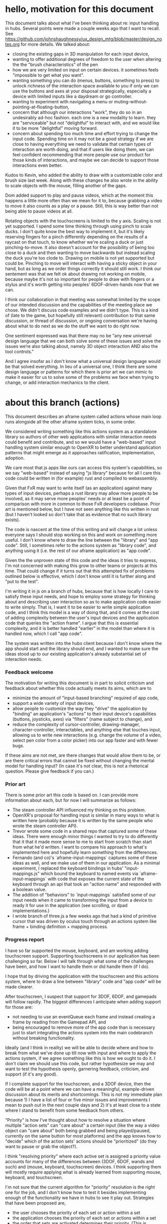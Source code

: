 * hello, motivation for this document
This document talks about what I've been thinking about re: input handling 
in hubs. Several points were made a couple weeks ago that I want to recall.
See https://github.com/johnshaughnessy/ux_design_mtg/blob/master/design_notes.org
for more details.
We talked about:
- closing the existing gaps in 3D manipulation for each input device,
- wanting to offer additional degrees of freedom to the user when 
  altering the the "brush characteristics" of the pen
- how we are very limited on input on certain devices. it sometimes feels 
  "impossible to get what you want". 
- wanting something you can do (menus, buttons, something to press) 
  to unlock richness of the interaction space 
  available to you if only we can use the buttons and axes at your disposal 
  strategically, especially a device with limited inputs like a daydream 
  or go controller.
- wanting to experiment with navigating a menu or 
  muting-without-pointing-at-floating-button,
- concern that although our interactions "work", they do so in an undesirably
  ad-hoc fashion. each one is a new modality to learn. they are "serviceable" 
  but not "delightful" to interact with, and we would like it to be more 
  "delightful" moving forward.
- concern about spending too much time and effort trying to change the 
  input code. Spending time on it may not be a good strategy if we are close to 
  having everything we need to validate that certain types of interaction 
  are worth doing, and that if users like doing them, we can feel confident 
  recommending that more people use our product for those kinds of interactions,
  and maybe we can decide to support those interactions even better.  

Kudos to Kevin, who added the ability to draw with a customizable color and 
brush size last week. Along with these changes he also wrote in the ability
to scale objects with the mouse, filling another of the gaps.

Dom added support to play and pause videos, which at the moment 
this happens a little more often than we mean for it to, because grabbing 
a video to move it also counts as a play or a pause. Still, this is way 
better than not being able to pause videos at all.

Rotating objects with the touchscreens is limited to the y axis. 
Scaling is not yet supported. I spend some time thinking through using 
pinch to scale ducks. I don't quite know the best way to implement it, 
but it's likely reserving fingers for a pinch differently depending on 
the results of a raycast on that touch, to know whether we're scaling a 
duck or just pinching-to-move. It also doesn't account for the possibility 
of being too close to a duck and then wanting to move backwards but 
instead scaling the duck you're too clode to. Drawing on mobile is not 
yet supported but could be. Pinching to move will interact with having a 
sticky object in your hand, but as long as we order things correctly it 
should still work. I think our sentement was that we felt ok about drawing 
not working on mobile, because maybe it's not so important for people to 
draw with fingers or a stylus and it's worth getting into peoples' 
6DOF-driven-hands now that we can.

I think our collaboration in that meeting was somewhat limited 
by the scope of our intended discussion and the capabilities of the meeting 
place we chose. We didn't discuss code examples and we didn't type. This is 
a kind of (late to the game, but hopefully still relevant) contribution to 
that same discussion, or thread of discussion, or ongoing conversation 
we're having about what to do next as we do the stuff we want to do right now.

One sentiment expressed was that there may no be "any new 
universal design language that we can both solve some of these issues 
and solve the issues we’re also talking about, namely 3D object interaction 
AND also the tool controls."

And I agree insofar as I don't know what a universal design language would 
be that solved everything. In lieu of a universal one, I think there are some 
design language or patterns for which there is prior art we can mimic to make it 
easier for us to solve some of the problems we face when trying to change, 
or add interaction mechanics to the client.
* about this branch (actions)
This document describes an aframe system called actions whose main loop 
runs alongside all the other aframe system ticks, in some order. 

We considered writing something like this actions system as a standalone 
library so authors of other web applications with similar interaction needs
could benefit and contribute, and so we would have a "web-based" input handling
system similar enough to OpenXR to better understand application patterns that
might emerge as it approaches ratification, implementation, adoption.

We care most that js apps like ours can access this system's capabilities, 
so we say "web-based" instead of saying "js library"  because for all I care 
this code could be written in (for example) rust and compiled to webassembly.

Given that FxR may want to write itself (as an application) against 
many types of input devices, perhaps a rust library may allow more people to 
be involved, as it may serve more peoples' needs or at least be a point of 
comparison with more in common to those FxR developers codebase. Prior art
is mentioned below, but I have not seen anything like this written in rust
(but I haven't looked so don't take that as evidence that no such library 
exists).

The code is nascent at the time of this writing and will change a lot unless
everyone says I should stop working on this and work on something more useful.
I don't know where to draw the line between the "library" and "app code". 
Still, I sometimes refer to the actions system as "library code", 
and anything using it (i.e. the rest of our aframe application) as "app code". 

Given the the unproven state of this code and the ideas it tries to express, 
I'm not concerned with making this grow to other teams or projects at this 
time. That could change if it turns out that this attempted fix of problems 
outlined below is effective, which I don't know until it is further along 
and "put to the test".

I'm writing it in js on a branch of hubs, because that is how locally 
I care to satisfy these input needs, and hope to employ some strategy 
for thinking about and describing user interaction so as to make 
application code easier to write simply. 
That is, I want it to be easier to write simple application code, 
and I think this model is a way of doing that, and it comes at the 
cost of adding complexity between the user's input devices and the 
application code that queries the "action frame". 
I argue that this is essential complexity, and it is 
better handled "earlier" in the model than where it is handled now, 
which I call "app code".

The system was written into the hubs client because I don't know where the 
app should start and the library should end, and I wanted to make sure the 
ideas stood up to our existing application's already substantial set of 
interaction needs.

*** Feedback welcome
The motivation for writing this document is in part to solicit criticism
and feedback about whether this code actually meets its aims, which are to  

- minimize the amount of "input-based branching" required of app code, 
- support a wide variety of input devices,
- allow people to customize the way they "drive" the application by 
  "binding" an application's "actions" to their input device's capabilities
  (buttons, joysticks, axes) via "filters" (name subject to change), and
- reduce the complexity of cursor-controller, drawing-manager, 
  character-controller, interactables, and anything else that touches 
  input, allowing us to write new interactions (e.g. change the volume 
  of a video, select pen color from a color picker) into our app
  faster and with fewer bugs.
 
If these aims are not met, are there changes that would allow them to be,
or are there critical errors that cannot be fixed without changing the 
mental model for handling input? (In case it's not clear, this is not a
rhetorical question. Please give feedback if you can.)

*** Prior art
There is some prior art this code is based on. I can provide more information
about each, but for now I will summarize as follows: 
- The steam controller API influenced my thinking on this problem.
- OpenXR's proposal for handling input is similar in many ways to what is 
  written here (probably because it is written by the same people who 
  wrote the steam controller API).
- Trevor wrote some code in a shared repo that captured some of these ideas.
  There were enough minor things I wanted to try to do differently that it 
  that it made more sense to me to start from scratch than start from what he'd
  written. I want to compare his approach to what's implemented here and 
  hopefully learn something from the differences.
- Fernando (and co)'s `aframe-input-mappings` captures some of these ideas 
  as well, and we make use of them in our application.
  As a minimal experiment, I replaced the keyboard bindings 
  in hubs' "input-mappings.js" which bound the keyboard to named events via 
  `aframe-input-mappings` with code that exposes the current state of the keyboard
  through an api that took an "action name" and responded with a boolean value.
- The addition of "behaviors" to `input-mappings` satisfied some of our input 
  needs when it came to transforming the input from a device to ready it for 
  use in the application (see scrolling, or dpad implementations.)
- I wrote branch of three.js a few weeks ago that had a kind of primitive cursor
  that was driven by oculus touch through an actions system like frame + binding 
  definition + mapping process.

*** Progress report
I have so far supported the mouse, keyboard, and am working adding touchscreen 
support. Supporting touchscreens in our application has been challenging so far.
Below I will talk through what some of the challenges have been, and how I 
want to handle them or did handle them (if I do).

I hope that by driving the application with the touchscreen and this actions 
system, where to draw a line between "library" code and "app code" will 
be made clearer.

After touchscreen, I suspect that support for 3DOF, 6DOF, and gamepads will 
follow rapidly. The biggest differences I anticipate when adding support for 
those are:
- not needing to use an eventQueue each frame and instead creating a frame 
  by reading from the Gamepad API, and
- being encouraged to remove more of the app code than is necessary just to 
  start integrating the actions system into the main codebranch without 
  breaking functionality.
Ideally (and I think in reality) we will be able to decide where and how to 
break from what we've done up till now with input and where to apply the 
actions system, if we agree something like this is how we ought to do it.
I don't claim we should use this code, but rather hypothesize we may and want 
to test the hypothesis openly, garnering feedback, criticism, and support 
(if it's any good).

If I complete support for the touchscreen, and a 3DOF device, then the 
code will be at a point where we can have a meaningful, example-driven 
discussion about its merits and shortcomings. This is not my immediate
plan because 1) I have a list of four or five minor issues and improvements
I mean to push out in the next couple days and 2) it's at least close 
to a state where I stand to benefit from some feedback from others.

"Priority" is how I've thought about how to resolve a situation where 
multiple "action sets" can "care about" a certain input (like the way 
a video object can "care about" both being grabbed and being played/paused,
currently on the same button for most platforms) and the app knows how 
to "decide" which of the action sets' actions should be "prioritized"
(do they want to pause or grab the object?).

I think "resolving priority" where each active set 
is assigned a priority value accounts for many of the differences between 
(3DOF, 6DOF, wands and such) and (mouse, keyboard, touchscreen) devices. 
I think supporting them will mostly require applying what is already 
learned from supporting mouse, keyboard, and touchscreen. 

I'm not sure that the current algorithm for "priority" resolution is the 
right one for the job, and I don't know how to test it besides implementing 
enough of the functionality we have in hubs to see it play out. 
Strategies that have been proposed are,
 - the user chooses the priority of each set or action within a set
 - the application chooses the priority of each set or actions within a set
 - the order that sets are activated determines their priority. (This is 
the way I currently implemented this. Not sure if it's any good. It seems 
correct for the use case described as : "point at something, activate an 
action set that corresponds with that thing, now your buttons do something
different". A concern about this model is that making the order of events
matter in the code is a good way to not understand how the actions system 
sets got into the state they're in on a given frame, especially since we 
haven't written any explicit control over the tick order of our aframe 
systems or components.

An example priority conflict I tried to resolve so far is when applying the 
"default binding definition for the mouse", the actions system decides to 
write a vector2 either for cursor movement or camera movement when processing
mousedown+mousemove events, and it does so based on the only state it carries 
that is directly manipulated by the application, namely the action sets active
at the start, and "user-provided" binding definitions (that are actually 
hard-coded as defaults in this implementation, but could EASILY be swapped 
out and probably should be, once a change using semantic paths lands).

An example of something this actions system does not help us with (and in 
fact makes us feel a mixture of pain and sadness), is that entering 
pointer lock (which we like to do when a user clicks the screen somewhere 
that is not a duck, or they right click when they're not "holding a pen")
is only permitted in response to a "short running event handler in response
to a user gesture". We can't wait until the frame to process the mouse 
click to enter and exit pointer lock.

* case study: touchscreen in hubs
** our current application
In our current application (which does not have this action system),
the aframe component `"input-configurator"` configured in `hub.html`
#+BEGIN_EXAMPLE html
<a-scene
    input-configurator="
              gazeCursorRayObject: #player-camera;
              cursorController: #cursor-controller;
              gazeTeleporter: #gaze-teleport;
              camera: #player-camera;
              playerRig: #player-rig;
              leftController: #player-left-controller;
              leftControllerRayObject: #player-left-controller;
              rightController: #player-right-controller;
              rightControllerRayObject: #player-right-controller;">
</a-scene>
#+END_EXAMPLE
creates a TouchEventsHandler which, in response to touch events
changes the state of the application. 
#+BEGIN_EXAMPLE js
// "handle" the events
document.addEventListener("touchstart", this.handleTouchStart);
document.addEventListener("touchmove", this.handleTouchMove);
document.addEventListener("touchend", this.handleTouchEnd);
document.addEventListener("touchcancel", this.handleTouchEnd);
#+END_EXAMPLE
When a touchdown event occurs, we decide whether its touch is already 
handled by virtual joysticks, then (if not) we might move the cursor, 
call "forceCursorUpdate", and, if the cursor's "startInteraction" 
function returns true (which is not always, because the cursor may have 
nothing to "interact(ion)" with), "reserves" all future touch events' 
touches whose identifier matches this touch's identifier.
#+BEGIN_EXAMPLE js
// The way we "handle" each (changed)touch in a "touchdown" event
// is to test whether it's already handled, or mutate app state.
// We "remember" what touches are "reserved" which comes in handy
// as we process future touch events.
function singleTouchStart(touch) {
  if (touch.clientY / window.innerHeight >= VIRTUAL_JOYSTICK_HEIGHT) {
    return;
  }
  if (!this.touchReservedForCursor) {
    const targetX = (touch.clientX / window.innerWidth) * 2 - 1;
    const targetY = -(touch.clientY / window.innerHeight) * 2 + 1;
    this.cursor.moveCursor(targetX, targetY);
    this.cursor.forceCursorUpdate();
    if (this.cursor.startInteraction()) {
      this.touchReservedForCursor = touch;
    }
  }
  this.touches.push(touch);
}
#+END_EXAMPLE
The touches produced by touchmove events move the cursor, manipulate
on-screen joysticks, move the character, and move the camera. At any point 
in time, touches can be "reserved" for certain actions.
#+BEGIN_EXAMPLE js
  handleTouchMove(e) {
    for (let i = 0; i < e.touches.length; i++) {
      this.singleTouchMove(e.touches[i]);
    }
    if (this.needsPinch) {
      this.pinch();
      this.needsPinch = false;
    }
  }

  singleTouchMove(touch) {
    if (this.touchReservedForCursor && touch.identifier === this.touchReservedForCursor.identifier) {
      const targetX = (touch.clientX / window.innerWidth) * 2 - 1;
      const targetY = -(touch.clientY / window.innerHeight) * 2 + 1;
      this.cursor.moveCursor(targetX, targetY);
      return;
    }
    if (touch.clientY / window.innerHeight >= VIRTUAL_JOYSTICK_HEIGHT) return;
    if (!this.touches.some(t => touch.identifier === t.identifier)) {
      return;
    }

    let pinchIndex = this.touchesReservedForPinch.findIndex(t => touch.identifier === t.identifier);
    if (pinchIndex !== -1) {
      this.touchesReservedForPinch[pinchIndex] = touch;
    } else if (this.touchesReservedForPinch.length < 2) {
      this.touchesReservedForPinch.push(touch);
      pinchIndex = this.touchesReservedForPinch.length - 1;
    }
    if (this.touchesReservedForPinch.length == 2 && pinchIndex !== -1) {
      if (this.touchReservedForLookControls && touch.identifier === this.touchReservedForLookControls.identifier) {
        this.touchReservedForLookControls = null;
      }
      this.needsPinch = true;
      return;
    }

    if (!this.touchReservedForLookControls) {
      this.touchReservedForLookControls = touch;
    }
    if (touch.identifier === this.touchReservedForLookControls.identifier) {
      if (!this.touchReservedForCursor) {
        this.cursor.moveCursor(
          (touch.clientX / window.innerWidth) * 2 - 1,
          -(touch.clientY / window.innerHeight) * 2 + 1
        );
      }
      this.look(this.touchReservedForLookControls, touch);
      this.touchReservedForLookControls = touch;
      return;
    }
  }
#+END_EXAMPLE
[Aside: Reserving touches like this seems to duplicate state, or... allow for
the potential to miss state changes happening elsewhere. For example, the 
TouchEventsHandler does not know whether someone took an object from this 
touchscreen toucher's cursor. The touch will continue to be "reserved" for 
the cursor, then will "release" an object this user no longer has grabbed
when the touchend for it is fired. This happens to not cause any particularly
bad bugs in our app, except when someone takes something from the end of your 
cursor when you use a 3DOF/6DOF controller. In that case, you can call 
"changeCursorMod" on the cursor by "scroll"ing with your thumb. Perhaps the
MouseEventHandler/TouchEventHandler should be informed of this cursor state,
which may actually be state in super-hands.]

The basic idea for replacing the TouchEventsHandler is to replace the concept
of "reserving" touches for actions, instead set up a binding file for a 
touchscreen device's semantic paths to be used to transform its input and
resolving "priority" for action sets that care about the action mapped to 
by a given touch. The two-fold challenge of replacing TouchEventsHandler 
is in 
- Replacing the "cursor update on demand in response to a touch event" codepath
  with the same one that will be used for all other input devices and 
- Communicating raycast results back to the "device" in "lib code" such that
  touching on a duck is different than touching on a pen is different than 
  touching on nothing is different than having a second touch nothing, and 
  then treating it like a pinch, and separating that from two touches that 
  were meant to be a pinch that scaled a duck.

The TouchEventsHandler does not handle any of the behavior of the on-screen
buttons. Instead, these are handled via click handlers on the buttons themselves.
#+BEGIN_EXAMPLE js
#+END_EXAMPLE
** using the actions system
Our aframe systems/components may poll the actions system 
to read the the current frame's action state. 
#+BEGIN_EXAMPLE js
// in character controller
function tick(t, dt) {
  const actions = AFRAME.scenes[0].systems.actions;
  const acc = actions.poll("accerateSelf"); // a vector 2
  if (acc) {
    this.acceleration.set(acc[0], 0, acc[1]);
  }
  if (actions.poll("snapRotateRight")) {
    this.snapRotateRight();
  }
  if (actions.poll("snapRotateLeft")) {
    this.snapRotateLeft();
  }
  // move the character
}
#+END_EXAMPLE
The actions systems api exposes `isActive` and `poll`.
- `isActive` receives the name of an action set and returns 
a boolean indicating whether the action set is active in 
the most recent action frame.
- `poll` receives the name of an action and returns the value
associated with that action from the most recent action frame.
#+BEGIN_EXAMPLE js
AFRAME.registerSystem("actions", {
  isActive(set) {
    if (!this.didInit) return undefined;
    return history.read(0).sets.includes(set);
  },

  poll(action) {
    return history.read(0).actions[action];
  },
#+END_EXAMPLE
Transformations of input state from various devices are bound 
to action state by having the appropriate filters (name subject to change)
assigned from an input to an output via a binding definition.
#+BEGIN_EXAMPLE  js
export const keyboardBindDefn = [
  {
    set: "selfSnapRotating",
    action: "snapRotateLeft",
    filter: "keydown",
    key: "q"
  },
// I'd like to change this to use "semantic paths", 
// a concept from the Steam Controller API + OpenXR:
// {
//   src: "/keyboard/q",
//   dest: "/selfSnapRotating/snapRotateLeft",
//   transformation: "keydown"
// },
  {
    set: "selfSnapRotating",
    action: "snapRotateRight",
    filter: "keydown",
    key: "e"
  },
  {
    set: "muteToggling",
    action: "toggleMute",
    filter: "keydown",
    key: "m"
  },
  {
    set: "screenShareToggling",
    action: "toggleScreenShare",
    filter: "keydown",
    key: "b"
  },
  {
    set: "selfMoving",
    action: "accSelf",
    filter: "key4_to_vec2",
    filter_params: {
      keys: ["d", "a", "w", "s"],
      filters: ["key", "key", "key", "key"]
    }
  },
// Here is an example where a transformation has multiple srcs:
// {
//   src: ["/keyboard/d",
//         "/keyboard/a",
//         "/keyboard/w",
//         "/keyboard/s"]
//   dest: "/selfMoving/accSelf",
//   transformation: "bool4_to_vec2" // transforms four bools to a vector2
//                                   // (the order of the srcs matter)
// },
  {
    set: "selfMoving",
    action: "boost",
    filter: "key",
    key: "shift"
  }
];
#+END_EXAMPLE
Defining bindings this way allows for user customization and control.
The following mouse keybinding says to transform mousemove events' "movementX/Y" 
by multiplying each by user-customizable "LookSpeed" values then 
composing them into a vector2:
#+BEGIN_EXAMPLE js
  {
    set: "looking",
    action: "look",
    filter: "vec2_deltas",
    filterParams: {
      horizontalLookSpeed: 0.1,
      verticalLookSpeed: 0.06,
      keys: ["dY", "dX"],
      filters: ["number", "number"]
    },
    priorityKey: "mousemove"
  },
// or, how I'd like to write it
// {
//   src: "/mouse/movementX",
//   dest: "/filters/mouseVerticalLook",
//   transformation: "multiply"
//   transformation_params: {
//     scalar : 0.06
//   }
// },
// {
//   src: "/mouse/movementY",
//   dest: "/filters/mouseHorizontalLook",
//   transformation: "multiply"
//   transformation_params: {
//     scalar : 0.1
//   }
// },
// {
//   src: ["/filters/mouseVerticalLook", "/filters/mouseHorizontalLook"],
//   dest: "/looking/look",
//   transformation: "compose_vec2"
// },
#+END_EXAMPLE
The current binding definitions' bindings currently define an optional
"priorityKey" that is used to resolve conflicts that can occur when actions 
from two sets that are both active read from the same input or input that
is so closely related that it should block reading of all related value. 
For an example of the ladder, the "mousemove" priorityKey above describes 
the mousemove event's "movementX/Y" AND "clientX/clientY" values 
(and probably everything else in the mousemove event, even though "/mouse/move"
 is not a readable binding src). 

[Aside: I don't know if "/mouse/move" should be a readable binding src 
because we read input state in frames and mousemove events 
can occur multiple times in a frame. I suppose "/mouse/move" could be a 
readable binding src if we sum the results of deltas and always take the 
latest of clientX/Y and the others like that.]

I believe we will be able to know about all the "priorityKey" type of conflicts
automatically, so I think this is a temporary field in the binding file (and 
not meant to be customized by the user).

When the actions system ticks, it 
- creates a new frame, 
- processes pending set changes to decide which sets should be active 
this frame (which are the same as last frame, if there were no pending changes),
- tells each device to "fill" the action frame, given the currently 
active sets,
- then saves the frame to its history.
#+BEGIN_EXAMPLE js
  tick() {
    const prev = history.read(0);
    const frame = {
      sets: [],
      actions: {},
      priorities: {}
    };
    const {sets, actions, priorities} = frame;
    for (const idx in prev.sets) {
      sets.push(prev.sets[idx]);
    }
    pendingSetChanges.forEach(sc => {
      const {set, fn} = sc;
      const isActive = sets.includes(set);
      if (!isActive && fn === "activate") {
        sets.push(set);
      } else if (isActive && fn === "deactivate") {
        sets.splice(sets.indexOf(set), 1); // TODO: replace splice
      }
    });
    applySetChanges(pendingSetChanges, frame.sets);
    pendingSetChanges.length = 0; // garbage
    devices.forEach(device => {
      device.fillActionFrame(frame);
    });
    history.write(frame);
  }
#+END_EXAMPLE
While at first glance this seems to me to "read nicely", I think it's
superficial "niceness", as the complexity of what's going on has just 
been buried into `fillActionFrame` on all of the devices. 

Still, I hope it shows very clearly a few things about the way this 
actions model works that are critical to understand in order to write 
application code against it:

1) Actions are written in frames. This means that application code queries
for the state of an action from the most recent "frame". If ever the action
system tick runs out-of-sync with other system/component updates (depending
on the architecture of the application (e.g. what we've been callign a 
"pure" entity-component system vs aframe/unity-monobehaviour "component-based 
architecture")), the application will be responsible for calling the action
system tick and reading from its history appropriately. 

2) Action state does not change mid-frame. This includes which action sets
are currently active. If you wish to change the actions that your buttons 
will enable when you "hover over" or "point to" or "select" or "activate" 
something in app code, and you try to "activate" the appropriate action set, 
you must wait until the NEXT FRAME before you can expect meaningful state 
to be returned when `poll`ing for action names from the "activate"d set.

3) The way I'm currently thinking about filling the action frame is by 
iterating through all of the devices. Code that recognizes which devices 
are connected, as well as what to do when connection state changes, is 
not yet written. Also, the way binding definitions are assigned right 
now is written into the device definitions. The way the devices and 
"fillActionFrame" is more of a relic of the order in which I happened 
to start writing this system than it is a belief that this organization 
makes sense. `fillActionFrame` is now a reusable function that each 
device binds to itself (instead of passing in some arguments... for no
apparent reason) because I initially started writing completely separate 
codepaths to support each device (go, mouse, keyboard, and now touchscreen)
and I wanted to look for commonalities AFTER some code that works was 
written, rather than during, when the differences between devices would 
be difficult to understand at first. An example of a way "fillActionFrame" 
is currently implemented that I think will change is that its implementation
includes a step where an "eventQueue" (full of browser events) is "framify"ed
into a[n input-]`frame`. Input devices whose state we'll read from the 
GamepadAPI will not have an eventQueue to "framify", so this organization 
is wrong.

#+BEGIN_EXAMPLE js
#+END_EXAMPLE
** input-based branching in the cursor's raycasting 
As stated, an aim of actions.js is to minimize the amount of 
"input-based branching" required of app code. Below may serve
as an example.

This is a snippet of the cursor controller post mquander's pr. 
https://github.com/mozilla/hubs/pull/562/

Each tick, the cursor controller performs a raycast.
On all platforms, the requirement for performing the raycast is the 
the origin and direction for the given ray.

The raycaster's origin and direction are the two vec3 that the user
provides in order to indicate a kind of "noun" for the next "verb"
they want to perform, or maybe the "noun" that's about to get "verbed". 

#+BEGIN_EXAMPLE js
     // This is "input-based branching". 
     // This existence predicate, the could-possibly-be-null rayObject
     if (this.data.rayObject) {
     // is truthy for users on vive,touch,go,daydream
     // and falsy for and mouse/keyboard.
       const rayObject = this.data.rayObject.object3D;
       rayObject.updateMatrixWorld();
       rayObjectRotation.setFromRotationMatrix(rayObject.matrixWorld);
       this.raycaster.ray.origin.setFromMatrixPosition(rayObject.matrixWorld);
       this.raycaster.ray.direction.set(0, 0, -1).applyQuaternion(rayObjectRotation);
     } else {
       this.raycaster.setFromCamera(this.mousePos, this.data.camera.components.camera.camera); // camera
     }
#+END_EXAMPLE
The `rayObject` is configurated by the `input-configurator`. 
#+BEGIN_EXAMPLE html
<a-scene
    input-configurator="
              gazeCursorRayObject: #player-camera;
              cursorController: #cursor-controller;
              gazeTeleporter: #gaze-teleport;
              camera: #player-camera;
              playerRig: #player-rig;
              leftController: #player-left-controller;
              leftControllerRayObject: #player-left-controller;
              rightController: #player-right-controller;
              rightControllerRayObject: #player-right-controller;">
</a-scene>
#+END_EXAMPLE
You may recall that the `input-configurator` create the MouseEventHandler
and the KeyboardEventHandler, but these do not lead to the creation of 
a `raycastObj`. Hence falsey for people who are only using keyboards, mice, and mouse events.

When people use vive, touch, go, or daydream controllers, they drive the 
`raycastObj` via the tracked-controls component. 

When users have a touchscreen, trackpad, or mouse, they set the raycast 
parameters for the upcoming raycast by transforming 2D coordinates from 
MouseEvents and TouchEvents by the player-camera's transform by three.js, 
unless it's overwritten somehow in aframe. I don't remember. 

Can we replace the aforementioned branch with the following two lines? If so, 
do we shuffle the conditional elsewhere, do we remove it, or do we ADD more 
than ONE in total? [Do we know a method for calculating the branchiness
of the code paths we write?]
#+BEGIN_EXAMPLE js
this.raycaster.ray.origin.set(actions.poll("moving_the_cursor/cursor_origin"));
this.raycaster.ray.direction.set(actions.poll("moving_the_cursor/cursor_direction"));
#+END_EXAMPLE
The input-configurator says the ray will be driven by the transforms of the
gazeCursorRayObject, leftControllerRayObject, and rightControllerRayObject.
#+BEGIN_EXAMPLE html
              gazeCursorRayObject: #player-camera;//,
              leftControllerRayObject: #player-left-controller;//, and the
              rightControllerRayObject: #player-right-controller;//.
#+END_EXAMPLE
Unlike the `MouseEventsHandler` and the `TouchEventsHandler`, these `RayObjects`
affect the cursor origin and direction thanks to the tracked-controls component.
The gazeCursorRayObject (the #player-camera) is driven by... well let's see.
On mobile it's a combination of your touches on the touchscreen and the orientation
of your mobile phone. I think it's handled by the three.js if it's a vr camera.
I wish I could drive it with my hand or the xbox controller's right joystick,
or I could put it on whatever axis I want. But that might mean I need to 
animate another (expensive?) aframe entity and add it to the scene graph so that 
I can set it as another `RayObject` and drive the cursor behavior with it. Hm.

We may want to customize the offset of the origin of the ray from the position 
given by tracked controls. If we were to draw the device in our avatar's hands,
we may need to offset its position from the hand differently. We draw our avatar 
hands at the pos/rot determined by tracked-controls. If the raycaster origin and 
position are always derived properties of the object3D transform's like these 
`such-and-suchRayObjects`, then the avatar hand, the cursor line, and the 
hypothetically-drawn controller objects (with helpful hints about how to do things
with the controller in your hand) would either need their own object3Ds or would 
share the same one, and the transforms applied to them would depend on the input 
devices available to the user. And well, I think it's easy to get this wrong and 
possibly more expensive because we have one more entity for each.

Perhaps an alternative to these is to 
1) drive the camera by some explicitly named action about moving the camera
(a position, rotation, and scale is fine for us for now, although we might like 
to adjust other parameters of the camera like its draw distance, field of view, 
or color filters in the future)
2) drive the left and right avatar_hands, cursor_line_start, and hypothetical 
helpful controller model by reading explictly named actions about them
3) write binding files that describe how input devices with satisfy declared 
interaction needs of the application.

Here's a link to the change https://github.com/mozilla/hubs/pull/562/files and a snippet of rest 
of function, for reference:
#+BEGIN_EXAMPLE js
 performRaycast: (function() {
   const rayObjectRotation = new THREE.Quaternion();
   const rawIntersections = [];
   return function performRaycast(targets) {
     if (this.data.rayObject) {
       const rayObject = this.data.rayObject.object3D;
       rayObject.updateMatrixWorld();
       rayObjectRotation.setFromRotationMatrix(rayObject.matrixWorld);
       this.raycaster.ray.origin.setFromMatrixPosition(rayObject.matrixWorld);
       this.raycaster.ray.direction.set(0, 0, -1).applyQuaternion(rayObjectRotation);
     } else {
       this.raycaster.setFromCamera(this.mousePos, this.data.camera.components.camera.camera); // camera
     }
     const prevIntersection = this.intersection;
     rawIntersections.length = 0;
     this.raycaster.intersectObjects(targets, true, rawIntersections);
     this.intersection = rawIntersections.find(x => x.object.el);
     this.emitIntersectionEvents(prevIntersection, this.intersection);
   };
 })(),
#+END_EXAMPLE
*** can an action frame read from an action frame?
Yes. Consider an example:
#+BEGIN_EXAMPLE js
#+END_EXAMPLE
** touchscreen bindDefn 
** pitch yaw rotator

* a disclaimer about voice and purpose
In any given sentence, I or we might write I or we or we or I.
I or we don't know what voice to give a sentence when we are or I am
echoing concerns voiced initially by other people in a conversation that 
happened elsewhere.
Also we or I want to encourage other people to edit, improve, or refer to 
this document as they see fit, and that seems easiest to do when not talking
about a viewpoint, "I think yada yada yada" and instead is a assertion of 
something about the code, the model about the code, or the existence of some 
code snippet/pseudocode.
If it's easier for you, repeat the phrase, 
  "we be the royal we 'cuz we be royal-ty"
until you don't mind it anymore.

Regarding the format of this information, is this a useful format to capture 
these thoughts? Are there too many words here that will be out of date before
they become worth it? Let's see.

